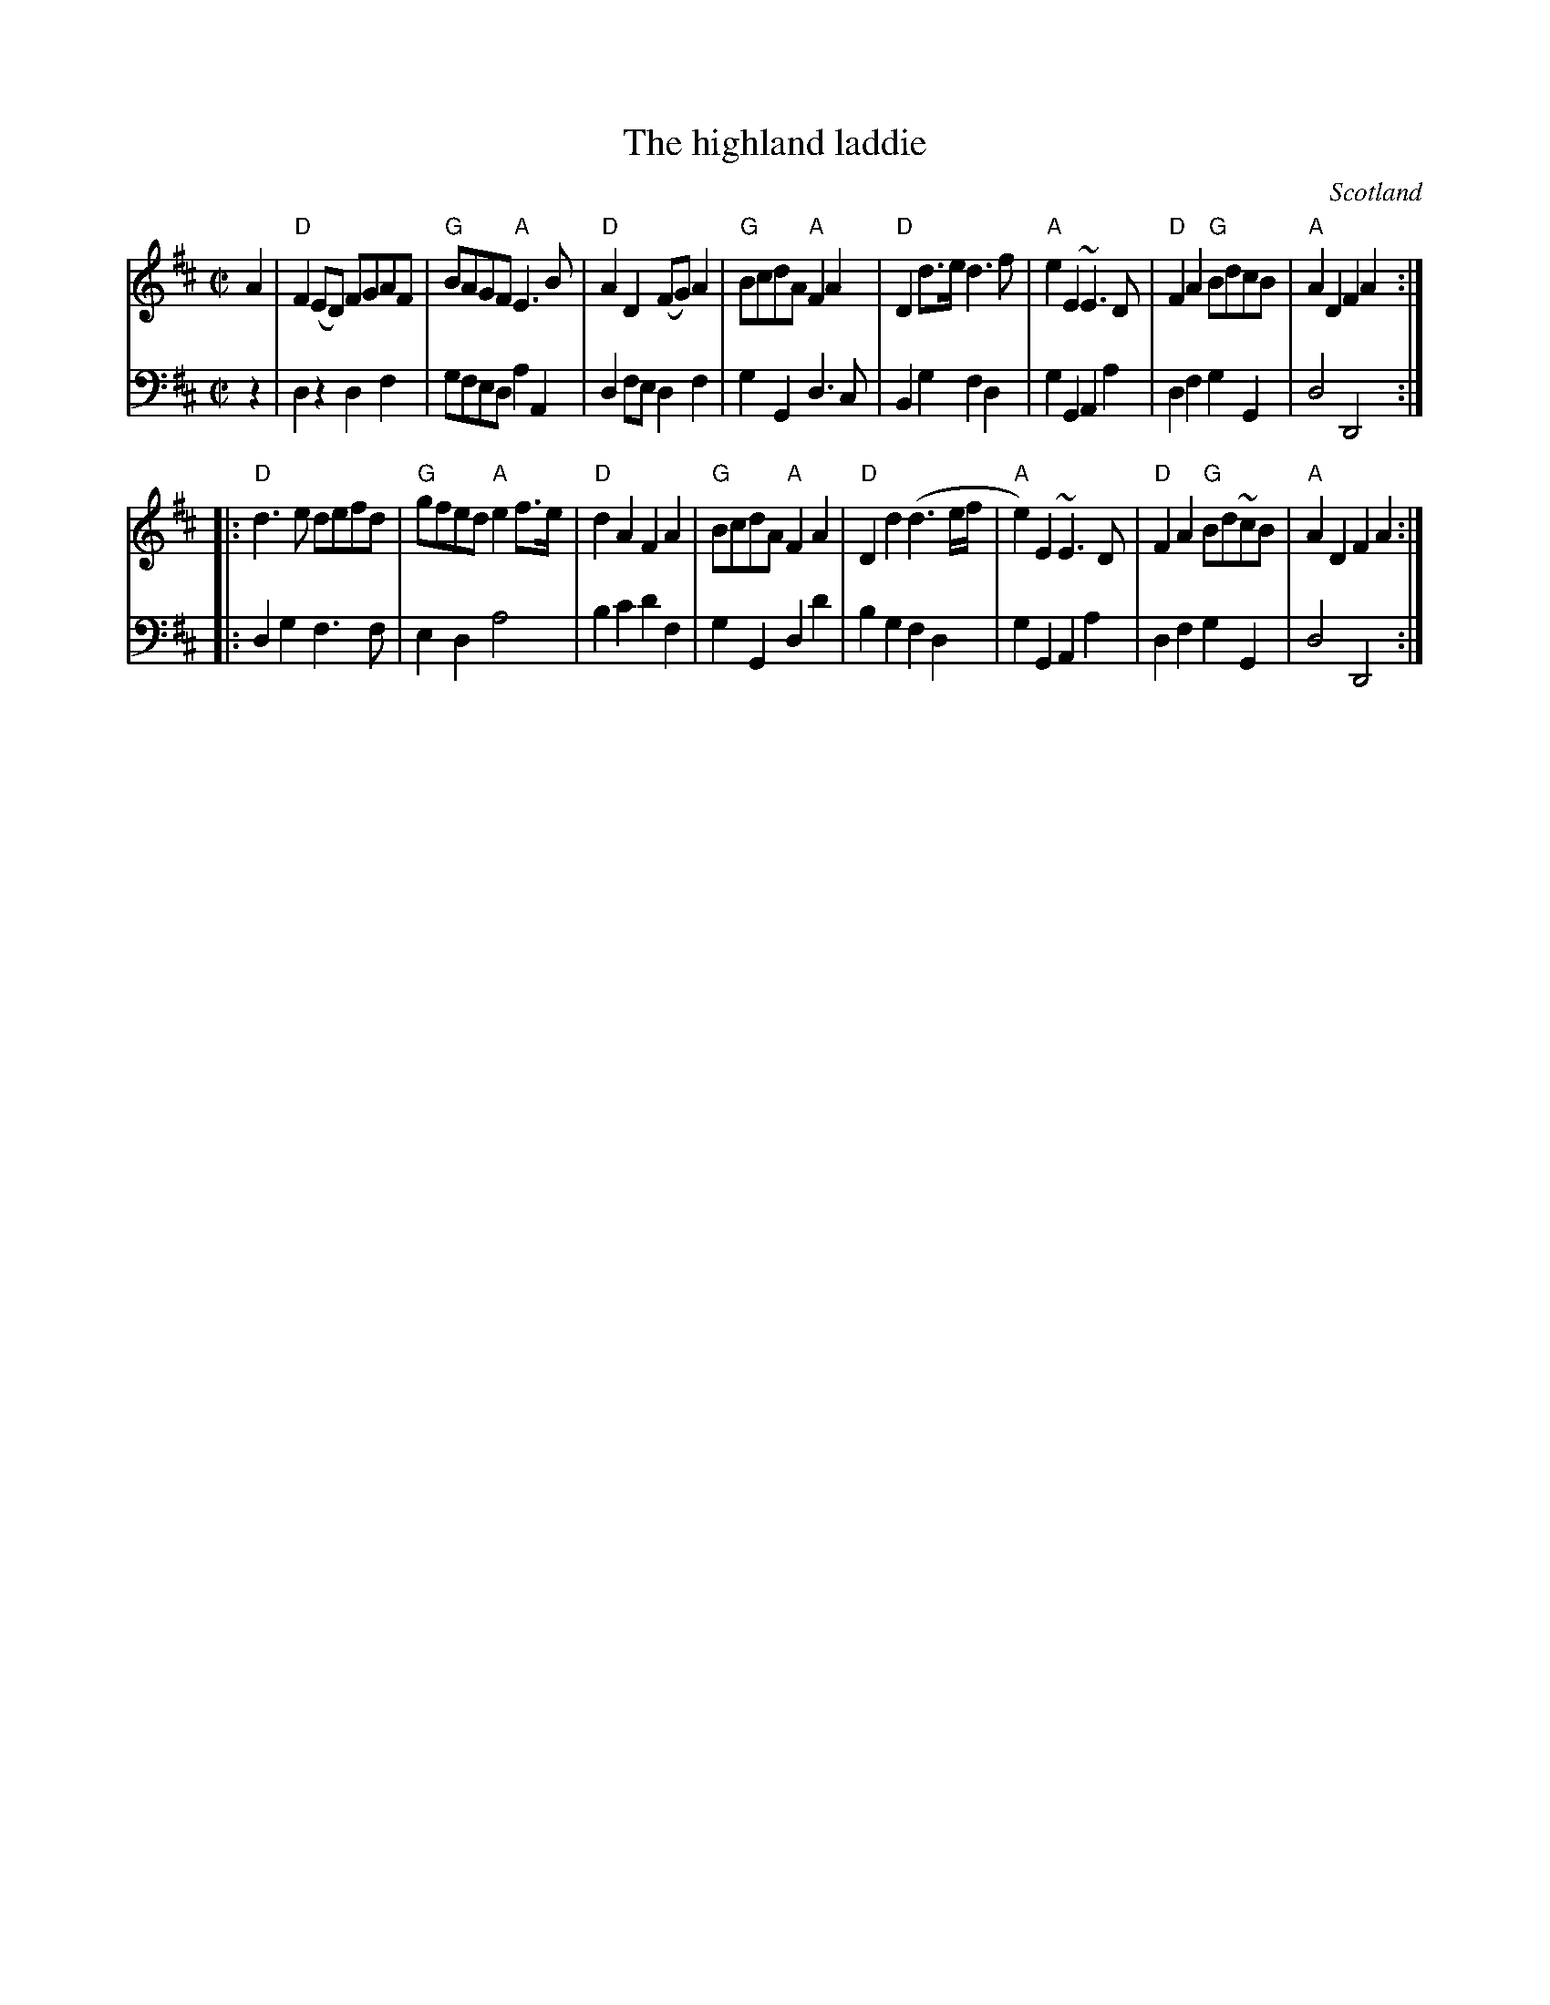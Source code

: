 X:993
T:The highland laddie
R:Reel
O:Scotland
S:Gibbon's Collection of Scots tunes
B:Gibbon's Collection of Scots tunes
Z:Transcription, chords:Mike Long
M:C|
L:1/8
K:D
V:1 stv=2
V:1 clef=treble
V:2 clef=bass
[V:1]A2|\
[V:2]z2|\
[V:1]"D"F2 (ED) FGAF|"G"BAGF "A"E3 B|"D"A2 D2 (FG) A2|"G"BcdA "A"F2 A2|\
[V:2]D,2 z2 D,2 F,2 |   G,F,E,D,    A,2A,,2|   D,2F,E,   D,2 F,2 |G,2 G,,2 D,3 C,      |\
[V:1]"D"D2 d>e d3 f|"A"e2 E2 ~E3 D|\
[V:2]B,,2 G,2 F,2 D,2   |G,2 G,,2 A,,2 A,2   |\
[V:1]"D"F2 A2 "G"BdcB|"A"A2 D2 F2 A2:|
[V:2]D,2 F,2 G,2 G,,2     | D,4D,,4         :|
[V:1]|:"D"d3 e defd|"G"gfed "A"e2 f>e|"D"d2 A2 F2 A2|\
[V:2]|:   D,2G,2 F,3F, |   E,2 D,2 A,4      |B,2 C2 D2 F,2 |\
[V:1]"G"BcdA "A"F2 A2|\
[V:2]G,2 G,,2 D,2 D2    |\
[V:1]"D"D2 d2 (d3 e/f/|"A"e2)E2 ~E3 D|"D"F2 A2 "G"Bd~cB|"A"A2 D2 F2 A2:|
[V:2]B,2 G,2 F,2 D,2      |G,2 G,,2 A,,2 A,2   |D,2 F,2 G,2 G,,2      |D,4 D,,4         :|
